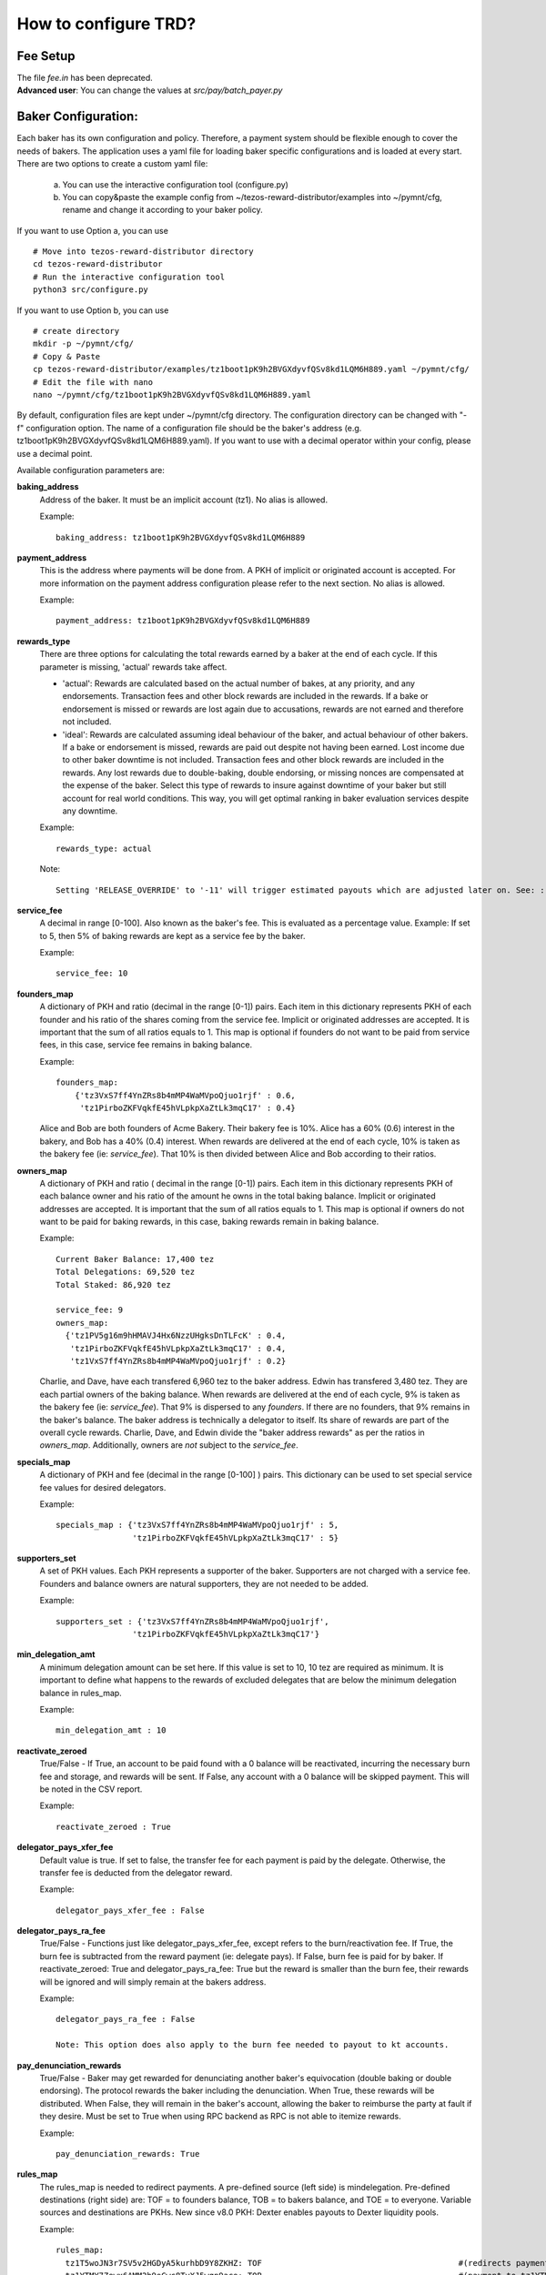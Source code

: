 How to configure TRD?
======================

Fee Setup
-----------

| The file *fee.in* has been deprecated.
| **Advanced user**: You can change the values at *src/pay/batch_payer.py*

Baker Configuration:
--------------------

Each baker has its own configuration and policy. Therefore, a payment system should be flexible enough to cover the needs of bakers. The application uses a yaml file for loading baker specific configurations and is loaded at every start.
There are two options to create a custom yaml file:

    a. You can use the interactive configuration tool (configure.py)
    b. You can copy&paste the example config from ~/tezos-reward-distributor/examples into ~/pymnt/cfg, rename and change it according to your baker policy.

If you want to use Option a, you can use
::

    # Move into tezos-reward-distributor directory
    cd tezos-reward-distributor
    # Run the interactive configuration tool
    python3 src/configure.py

If you want to use Option b, you can use
::

    # create directory
    mkdir -p ~/pymnt/cfg/
    # Copy & Paste
    cp tezos-reward-distributor/examples/tz1boot1pK9h2BVGXdyvfQSv8kd1LQM6H889.yaml ~/pymnt/cfg/
    # Edit the file with nano
    nano ~/pymnt/cfg/tz1boot1pK9h2BVGXdyvfQSv8kd1LQM6H889.yaml

By default, configuration files are kept under ~/pymnt/cfg directory. The configuration directory can be changed with "-f" configuration option. The name of a configuration file should be the baker's address (e.g. tz1boot1pK9h2BVGXdyvfQSv8kd1LQM6H889.yaml).
If you want to use with a decimal operator within your config, please use a decimal point. 

Available configuration parameters are:

**baking_address**
  Address of the baker. It must be an implicit account (tz1). No alias is allowed.

  Example::

    baking_address: tz1boot1pK9h2BVGXdyvfQSv8kd1LQM6H889
  
**payment_address**
  This is the address where payments will be done from. A PKH of implicit or originated account is accepted. For more information on the payment address configuration please refer to the next section. No alias is allowed.

  Example::

    payment_address: tz1boot1pK9h2BVGXdyvfQSv8kd1LQM6H889

**rewards_type**
  There are three options for calculating the total rewards earned by a baker at the end of each cycle. If this parameter is missing, 'actual' rewards take affect.
  
  - 'actual': Rewards are calculated based on the actual number of bakes, at any priority, and any endorsements. Transaction fees and other block rewards are included in the rewards. If a bake or endorsement is missed or rewards are lost again due to accusations, rewards are not earned and therefore not included.
  - 'ideal': Rewards are calculated assuming ideal behaviour of the baker, and actual behaviour of other bakers. If a bake or endorsement is missed, rewards are paid out despite not having been earned. Lost income due to other baker downtime is not included. Transaction fees and other block rewards are included in the rewards. Any lost rewards due to double-baking, double endorsing, or missing nonces are compensated at the expense of the baker. Select this type of rewards to insure against downtime of your baker but still account for real world conditions. This way, you will get optimal ranking in baker evaluation services despite any downtime.

  Example::

    rewards_type: actual
    
  Note::
  
    Setting 'RELEASE_OVERRIDE' to '-11' will trigger estimated payouts which are adjusted later on. See: :ref:`payout_timing`

**service_fee**
  A decimal in range [0-100]. Also known as the baker's fee. This is evaluated as a percentage value. Example: If set to 5, then 5% of baking rewards are kept as a service fee by the baker.

  Example::

    service_fee: 10

**founders_map**
  A dictionary of PKH and ratio (decimal in the range [0-1]) pairs. Each item in this dictionary represents PKH of each founder and his ratio of the shares coming from the service fee. Implicit or originated addresses are accepted. It is important that the sum of all ratios equals to 1. This map is optional if founders do not want to be paid from service fees, in this case, service fee remains in baking balance.
  
  Example::

    founders_map:
        {'tz3VxS7ff4YnZRs8b4mMP4WaMVpoQjuo1rjf' : 0.6,
         'tz1PirboZKFVqkfE45hVLpkpXaZtLk3mqC17' : 0.4}
  
  Alice and Bob are both founders of Acme Bakery. Their bakery fee is 10%. Alice has a 60% (0.6) interest in the bakery, and Bob has a 40% (0.4) interest. When rewards are delivered at the end of each cycle, 10% is taken as the bakery fee (ie: *service_fee*). That 10% is then divided between Alice and Bob according to their ratios.
  
**owners_map**
  A dictionary of PKH and ratio ( decimal in the range [0-1]) pairs. Each item in this dictionary represents PKH of each balance owner and his ratio of the amount he owns in the total baking balance. Implicit or originated addresses are accepted. It is important that the sum of all ratios equals to 1. This map is optional if owners do not want to be paid for baking rewards, in this case, baking rewards remain in baking balance.
  
  Example::

    Current Baker Balance: 17,400 tez
    Total Delegations: 69,520 tez
    Total Staked: 86,920 tez

    service_fee: 9
    owners_map:
      {'tz1PV5g16m9hHMAVJ4Hx6NzzUHgksDnTLFcK' : 0.4,
       'tz1PirboZKFVqkfE45hVLpkpXaZtLk3mqC17' : 0.4,
       'tz1VxS7ff4YnZRs8b4mMP4WaMVpoQjuo1rjf' : 0.2}
  
  Charlie, and Dave, have each transfered 6,960 tez to the baker address. Edwin has transfered 3,480 tez. They are each partial owners of the baking balance. When rewards are delivered at the end of each cycle, 9% is taken as the bakery fee (ie: *service_fee*). That 9% is dispersed to any *founders*. If there are no founders, that 9% remains in the baker's balance.
  The baker address is technically a delegator to itself. Its share of rewards are part of the overall cycle rewards. Charlie, Dave, and Edwin divide the "baker address rewards" as per the ratios in *owners_map*. Additionally, owners are *not* subject to the *service_fee*.

**specials_map**
  A dictionary of PKH and fee (decimal in the range [0-100] ) pairs. This dictionary can be used to set special service fee values for desired delegators.

  Example::

    specials_map : {'tz3VxS7ff4YnZRs8b4mMP4WaMVpoQjuo1rjf' : 5,
                    'tz1PirboZKFVqkfE45hVLpkpXaZtLk3mqC17' : 5}
  
**supporters_set**
  A set of PKH values. Each PKH represents a supporter of the baker. Supporters are not charged with a service fee. Founders and balance owners are natural supporters, they are not needed to be added.

  Example::

    supporters_set : {'tz3VxS7ff4YnZRs8b4mMP4WaMVpoQjuo1rjf',
                    'tz1PirboZKFVqkfE45hVLpkpXaZtLk3mqC17'}

**min_delegation_amt**
  A minimum delegation amount can be set here. If this value is set to 10, 10 tez are required as minimum. It is important to define what happens to the rewards of excluded delegates that are below the minimum delegation balance in rules_map.

  Example::

    min_delegation_amt : 10
  
**reactivate_zeroed**
  True/False - If True, an account to be paid found with a 0 balance will be reactivated, incurring the necessary burn fee and storage, and rewards will be sent. If False, any account with a 0 balance will be skipped payment. This will be noted in the CSV report.

  Example::

    reactivate_zeroed : True
  
**delegator_pays_xfer_fee**
  Default value is true. If set to false, the transfer fee for each payment is paid by the delegate. Otherwise, the transfer fee is deducted from the delegator reward.

  Example::

    delegator_pays_xfer_fee : False

**delegator_pays_ra_fee**
  True/False - Functions just like delegator_pays_xfer_fee, except refers to the burn/reactivation fee. If True, the burn fee is subtracted from the reward payment (ie: delegate pays). If False, burn fee is paid for by baker. If reactivate_zeroed: True and delegator_pays_ra_fee: True but the reward is smaller than the burn fee, their rewards will be ignored and will simply remain at the bakers address.

  Example::

    delegator_pays_ra_fee : False

    Note: This option does also apply to the burn fee needed to payout to kt accounts.

**pay_denunciation_rewards**
  True/False - Baker may get rewarded for denunciating another baker's equivocation (double baking or double endorsing). The protocol rewards the baker including the denunciation. When True, these rewards will be distributed. When False, they will remain in the baker's account, allowing the baker to reimburse the party at fault if they desire. Must be set to True when using RPC backend as RPC is not able to itemize rewards.

  Example::

    pay_denunciation_rewards: True

**rules_map**
  The rules_map is needed to redirect payments. A pre-defined source (left side) is mindelegation. Pre-defined destinations (right side) are: TOF = to founders balance, TOB = to bakers balance, and TOE = to everyone. Variable sources and destinations are PKHs. New since v8.0 PKH: Dexter enables payouts to Dexter liquidity pools.

  Example::

     rules_map:
       tz1T5woJN3r7SV5v2HGDyA5kurhbD9Y8ZKHZ: TOF                                         #(redirects payment from tz1T5woJN3r7SV5v2HGDyA5kurhbD9Y8ZKHZ to founders)
       tz1YTMY7Zewx6AMM2h9eCwc8TyXJ5wgn9ace: TOB                                         #(payment to tz1YTMY7Zewx6AMM2h9eCwc8TyXJ5wgn9ace will remain in the bakers balance)
       tz1V9SpwXaGFiYdDfGJtWjA61EumAH3DwSyT: tz1fgX6oRWQb4HYHUT6eRjW8diNFrqjEfgq7        #(redirects payment from tz1V9S... to tz1fgX...)
       tz1RMmSzPSWPSSaKU193Voh4PosWSZx1C7Hs: Dexter                                      #(indicates address is a dexter pool; TRD will send rewards to pool members)
       mindelegation: TOE                                                                #(mindelegation will be shared with everyone)
  
**plugins**
  Please consult the `plugins docs`_ for more details on the configuring the various plugins.

.. _plugins docs : plugins.html
